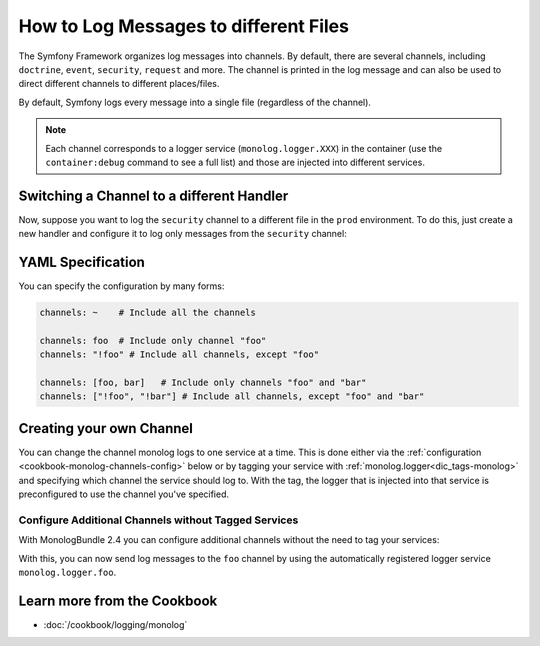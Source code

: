 .. index::
   single: Logging

How to Log Messages to different Files
======================================

The Symfony Framework organizes log messages into channels. By default, there
are several channels, including ``doctrine``, ``event``, ``security``, ``request``
and more. The channel is printed in the log message and can also be used
to direct different channels to different places/files.

By default, Symfony logs every message into a single file (regardless of
the channel).

.. note::

    Each channel corresponds to a logger service (``monolog.logger.XXX``)
    in the container (use the ``container:debug`` command to see a full list)
    and those are injected into different services.

.. _logging-channel-handler:

Switching a Channel to a different Handler
------------------------------------------

Now, suppose you want to log the ``security`` channel to a different file
in the ``prod`` environment. To do this, just create a new handler and configure
it to log only messages from the ``security`` channel:

.. configuration-block::

    .. code-block:: yaml

        # app/config/config_prod.yml
        monolog:
            handlers:
                security:
                    # log all messages (since debug is the lowest level)
                    level:    debug
                    type:     stream
                    path:     "%kernel.logs_dir%/security.log"
                    channels: [security]

                # an example of *not* logging security channel messages
                main:
                    # ...
                    # channels: ["!security"]

    .. code-block:: xml

        <!-- app/config/config.xml -->
        <container xmlns="http://symfony.com/schema/dic/services"
            xmlns:xsi="http://www.w3.org/2001/XMLSchema-instance"
            xmlns:monolog="http://symfony.com/schema/dic/monolog"
            xsi:schemaLocation="http://symfony.com/schema/dic/services
                http://symfony.com/schema/dic/services/services-1.0.xsd
                http://symfony.com/schema/dic/monolog
                http://symfony.com/schema/dic/monolog/monolog-1.0.xsd"
        >
            <monolog:config>
                <monolog:handler name="security" type="stream" path="%kernel.logs_dir%/security.log">
                    <monolog:channels>
                        <monolog:channel>security</monolog:channel>
                    </monolog:channels>
                </monolog:handler>

                <monolog:handler name="main" type="stream" path="%kernel.logs_dir%/security.log">
                    <!--
                    <monolog:channels>
                        <monolog:channel>!security</monolog:channel>
                    </monolog:channels>
                    -->
                </monolog:handler>
            </monolog:config>
        </container>

    .. code-block:: php

        // app/config/config.php
        $container->loadFromExtension('monolog', array(
            'handlers' => array(
                'security' => array(
                    'type'     => 'stream',
                    'path'     => '%kernel.logs_dir%/security.log',
                    'channels' => array(
                        'security',
                    ),
                ),
                'main'     => array(
                    'type'     => 'stream',
                    'path'     => '%kernel.logs_dir%/security.log',
                    /*
                    'channels' => array(
                        '!security',
                    ),
                    */
                ),
            ),
        ));

YAML Specification
------------------

You can specify the configuration by many forms:

.. code-block:: yaml

    channels: ~    # Include all the channels

    channels: foo  # Include only channel "foo"
    channels: "!foo" # Include all channels, except "foo"

    channels: [foo, bar]   # Include only channels "foo" and "bar"
    channels: ["!foo", "!bar"] # Include all channels, except "foo" and "bar"

Creating your own Channel
-------------------------

You can change the channel monolog logs to one service at a time. This is done
either via the :ref:`configuration <cookbook-monolog-channels-config>` below
or by tagging your service with :ref:`monolog.logger<dic_tags-monolog>` and
specifying which channel the service should log to. With the tag, the logger
that is injected into that service is preconfigured to use the channel you've
specified.

.. _cookbook-monolog-channels-config:

Configure Additional Channels without Tagged Services
~~~~~~~~~~~~~~~~~~~~~~~~~~~~~~~~~~~~~~~~~~~~~~~~~~~~~

.. versionadded:: 2.3
    This feature was introduced to the MonologBundle in version 2.4. This
    version is compatible with Symfony 2.3, but only MonologBundle 2.3 is
    installed by default. To use this feature, upgrade your bundle manually.

With MonologBundle 2.4 you can configure additional channels without the
need to tag your services:

.. configuration-block::

    .. code-block:: yaml

        # app/config/config.yml
        monolog:
            channels: ["foo", "bar"]

    .. code-block:: xml

        <!-- app/config/config.xml -->
        <container xmlns="http://symfony.com/schema/dic/services"
            xmlns:xsi="http://www.w3.org/2001/XMLSchema-instance"
            xmlns:monolog="http://symfony.com/schema/dic/monolog"
            xsi:schemaLocation="http://symfony.com/schema/dic/services
                http://symfony.com/schema/dic/services/services-1.0.xsd
                http://symfony.com/schema/dic/monolog
                http://symfony.com/schema/dic/monolog/monolog-1.0.xsd"
        >
            <monolog:config>
                <monolog:channel>foo</monolog:channel>
                <monolog:channel>bar</monolog:channel>
            </monolog:config>
        </container>

    .. code-block:: php

        // app/config/config.php
        $container->loadFromExtension('monolog', array(
            'channels' => array(
                'foo',
                'bar',
            ),
        ));

With this, you can now send log messages to the ``foo`` channel by using
the automatically registered logger service ``monolog.logger.foo``.

Learn more from the Cookbook
----------------------------

* :doc:`/cookbook/logging/monolog`
